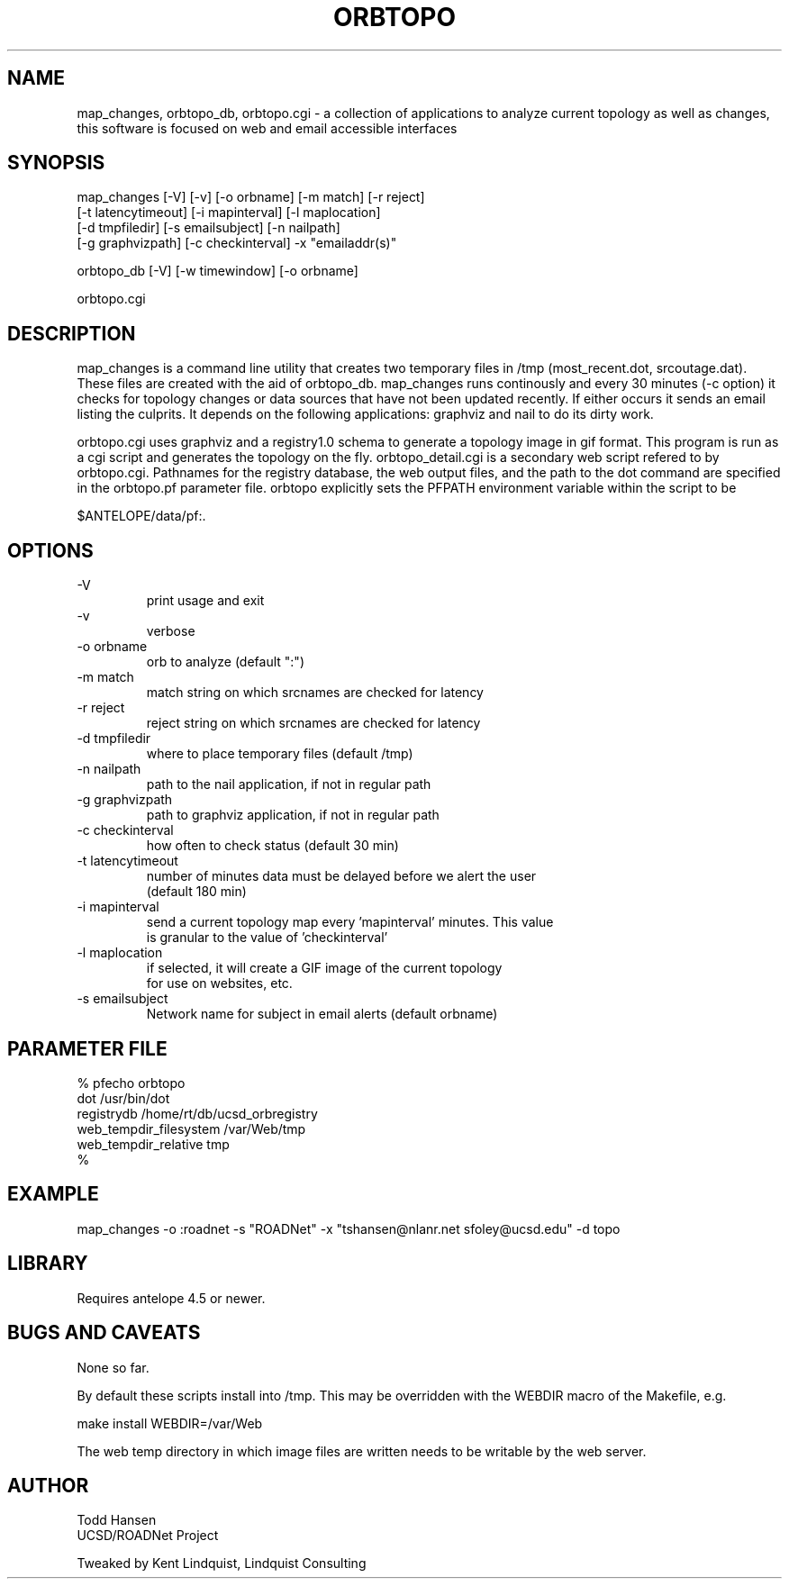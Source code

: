 .TH ORBTOPO 1 "$Date: 2004/08/20 20:04:19 $"
.SH NAME
map_changes, orbtopo_db, orbtopo.cgi \- a collection of
applications to analyze current topology as well as changes,
this software is focused on web and email accessible interfaces
.SH SYNOPSIS
.nf
map_changes [-V] [-v] [-o orbname] [-m match] [-r reject]
    [-t latencytimeout] [-i mapinterval] [-l maplocation]
    [-d tmpfiledir] [-s emailsubject] [-n nailpath]
    [-g graphvizpath] [-c checkinterval] -x "emailaddr(s)"

orbtopo_db [-V] [-w timewindow] [-o orbname]

orbtopo.cgi
.fi
.SH DESCRIPTION
map_changes is a command line utility that creates two temporary
files in /tmp (most_recent.dot, srcoutage.dat). 
These files are created with the aid of orbtopo_db. map_changes
runs continously and every 30 minutes (-c option) it checks for topology
changes or data sources that have not been updated recently.  If either
occurs it sends an email listing the culprits.  It depends on the following
applications:  graphviz and nail to do its dirty work.

orbtopo.cgi uses graphviz and a registry1.0 schema to generate a
topology image in gif format.  This program is run as a cgi script and
generates the topology on the fly. orbtopo_detail.cgi is a secondary web
script refered to by orbtopo.cgi. Pathnames for the registry database, 
the web output files, and the path to the dot command are specified in
the orbtopo.pf parameter file. orbtopo explicitly sets the PFPATH 
environment variable within the script to be 
.nf

	$ANTELOPE/data/pf:.

.fi
.SH OPTIONS
.nf
.IP -V				
print usage and exit
.IP -v				
verbose
.IP "-o orbname"		
orb to analyze (default ":")
.IP "-m match"			
match string on which srcnames are checked for latency
.IP "-r reject"			
reject string on which srcnames are checked for latency
.IP "-d tmpfiledir"		
where to place temporary files (default /tmp)
.IP "-n nailpath"		
path to the nail application, if not in regular path
.IP "-g graphvizpath"	
path to graphviz application, if not in regular path
.IP "-c checkinterval"	
how often to check status (default 30 min)

.IP "-t latencytimeout"	
number of minutes data must be delayed before we alert the user
(default 180 min)

.IP "-i mapinterval"		
send a current topology map every 'mapinterval' minutes. This value 
is granular to the value of 'checkinterval'

.IP "-l maplocation"		
if selected, it will create a GIF image of the current topology
for use on websites, etc.

.IP "-s emailsubject"	
Network name for subject in email alerts (default orbname)

.fi
.SH PARAMETER FILE
.nf
% pfecho orbtopo
dot                     /usr/bin/dot
registrydb              /home/rt/db/ucsd_orbregistry
web_tempdir_filesystem  /var/Web/tmp
web_tempdir_relative    tmp
%

.fi
.SH EXAMPLE
.nf
map_changes -o :roadnet -s "ROADNet" -x "tshansen@nlanr.net sfoley@ucsd.edu" -d topo
.fi
.SH LIBRARY
Requires antelope 4.5 or newer.
.SH "BUGS AND CAVEATS"
None so far.

By default these scripts install into /tmp. This may be overridden 
with the WEBDIR macro of the Makefile, e.g.
.nf

	make install WEBDIR=/var/Web

.fi	

The web temp directory in which image files are written needs
to be writable by the web server.
.SH AUTHOR
.nf
Todd Hansen
UCSD/ROADNet Project

Tweaked by Kent Lindquist, Lindquist Consulting
.fi
